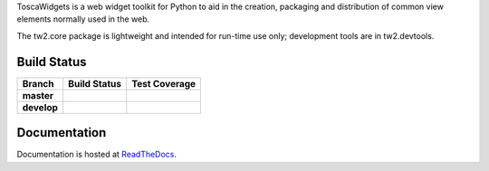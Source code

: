 ToscaWidgets is a web widget toolkit for Python to aid in the creation,
packaging and distribution of common view elements normally used in the web.

The tw2.core package is lightweight and intended for run-time use only;
development tools are in tw2.devtools.

Build Status
------------

.. |travis-master| image:: https://secure.travis-ci.org/toscawidgets/tw2.core.png?branch=master
   :alt: Build Status - master branch
   :target: http://travis-ci.org/#!/toscawidgets/tw2.core

.. |travis-develop| image:: https://secure.travis-ci.org/toscawidgets/tw2.core.png?branch=develop
   :alt: Build Status - develop branch
   :target: http://travis-ci.org/#!/toscawidgets/tw2.core

.. |coveralls-master| image:: https://coveralls.io/repos/toscawidgets/tw2.core/badge.png?branch=master
   :alt: Test Coverage - master branch
   :target: https://coveralls.io/r/toscawidgets/tw2.core?branch=master

.. |coveralls-develop| image:: https://coveralls.io/repos/toscawidgets/tw2.core/badge.png?branch=develop
   :alt: Test Coverage - develop branch
   :target: https://coveralls.io/r/toscawidgets/tw2.core?branch=develop

+--------------+------------------+---------------------+
| Branch       | Build Status     | Test Coverage       |
+==============+==================+=====================+
| **master**   | |travis-master|  | |coveralls-master|  |
+--------------+------------------+---------------------+
| **develop**  | |travis-develop| | |coveralls-develop| |
+--------------+------------------+---------------------+

Documentation
-------------

Documentation is hosted at `ReadTheDocs <http://tw2core.rtfd.org>`_.


